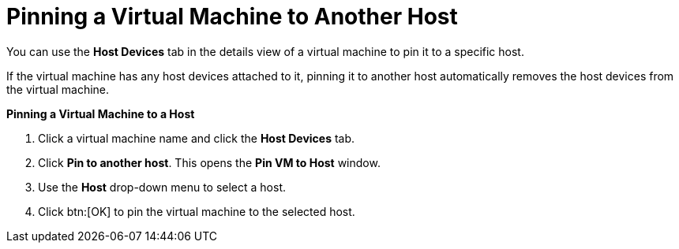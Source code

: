:_content-type: PROCEDURE
:_content-type: PROCEDURE
:_content-type: PROCEDURE
[id="Pinning_a_Virtual_Machine_to_Another_Host"]
= Pinning a Virtual Machine to Another Host

You can use the *Host Devices* tab in the details view of a virtual machine to pin it to a specific host.

If the virtual machine has any host devices attached to it, pinning it to another host automatically removes the host devices from the virtual machine. 


*Pinning a Virtual Machine to a Host*

. Click a virtual machine name and click the *Host Devices* tab.
. Click *Pin to another host*. This opens the *Pin VM to Host* window.
. Use the *Host* drop-down menu to select a host.
. Click btn:[OK] to pin the virtual machine to the selected host.


